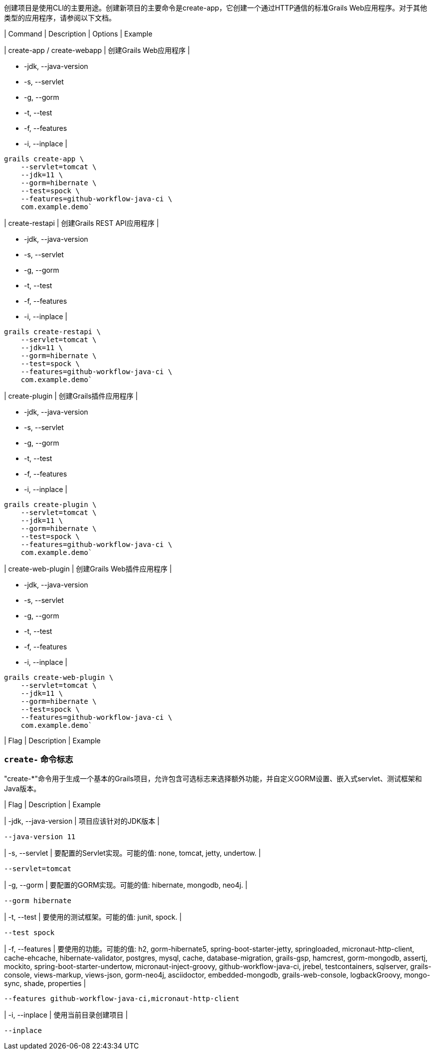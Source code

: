 创建项目是使用CLI的主要用途。创建新项目的主要命令是create-app，它创建一个通过HTTP通信的标准Grails Web应用程序。对于其他类型的应用程序，请参阅以下文档。

| Command | Description | Options | Example

| create-app / create-webapp
| 创建Grails Web应用程序
|
[none]
* -jdk, --java-version
* -s, --servlet
* -g, --gorm
* -t, --test
* -f, --features
* -i, --inplace
|
[source,shell]
----
grails create-app \
    --servlet=tomcat \
    --jdk=11 \
    --gorm=hibernate \
    --test=spock \
    --features=github-workflow-java-ci \
    com.example.demo`
----

| create-restapi
| 创建Grails REST API应用程序
|
[none]
* -jdk, --java-version
* -s, --servlet
* -g, --gorm
* -t, --test
* -f, --features
* -i, --inplace
|
[source,shell]
----
grails create-restapi \
    --servlet=tomcat \
    --jdk=11 \
    --gorm=hibernate \
    --test=spock \
    --features=github-workflow-java-ci \
    com.example.demo`
----

| create-plugin
| 创建Grails插件应用程序
|
[none]
* -jdk, --java-version
* -s, --servlet
* -g, --gorm
* -t, --test
* -f, --features
* -i, --inplace
|
[source,shell]
----
grails create-plugin \
    --servlet=tomcat \
    --jdk=11 \
    --gorm=hibernate \
    --test=spock \
    --features=github-workflow-java-ci \
    com.example.demo`
----

| create-web-plugin
| 创建Grails Web插件应用程序
|
[none]
* -jdk, --java-version
* -s, --servlet
* -g, --gorm
* -t, --test
* -f, --features
* -i, --inplace
|
[source,shell]
----
grails create-web-plugin \
    --servlet=tomcat \
    --jdk=11 \
    --gorm=hibernate \
    --test=spock \
    --features=github-workflow-java-ci \
    com.example.demo`
----

| Flag | Description | Example

=== `create-` 命令标志

"create-*"命令用于生成一个基本的Grails项目，允许包含可选标志来选择额外功能，并自定义GORM设置、嵌入式servlet、测试框架和Java版本。

| Flag | Description | Example

| -jdk, --java-version
| 项目应该针对的JDK版本
|
[source,shell]
----
--java-version 11
----

| -s, --servlet
| 要配置的Servlet实现。可能的值: none, tomcat, jetty, undertow.
|
[source,shell]
----
--servlet=tomcat
----

| -g, --gorm
| 要配置的GORM实现。可能的值: hibernate, mongodb, neo4j.
|
[source,shell]
----
--gorm hibernate
----

| -t, --test
| 要使用的测试框架。可能的值: junit, spock.
|
[source,shell]
----
--test spock
----

| -f, --features
| 要使用的功能。可能的值: h2, gorm-hibernate5, spring-boot-starter-jetty, springloaded, micronaut-http-client, cache-ehcache, hibernate-validator, postgres, mysql, cache, database-migration, grails-gsp, hamcrest, gorm-mongodb, assertj, mockito, spring-boot-starter-undertow, micronaut-inject-groovy, github-workflow-java-ci, jrebel, testcontainers, sqlserver, grails-console, views-markup, views-json, gorm-neo4j, asciidoctor, embedded-mongodb, grails-web-console, logbackGroovy, mongo-sync, shade, properties
|
[source,shell]
----
--features github-workflow-java-ci,micronaut-http-client
----

| -i, --inplace
| 使用当前目录创建项目
|
[source,shell]
----
--inplace
----

|===